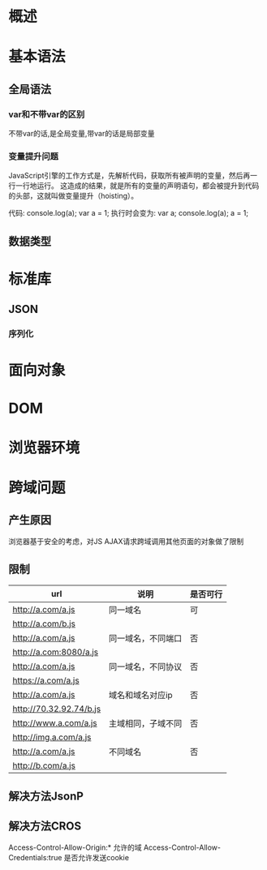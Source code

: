 * 概述
* 基本语法
** 全局语法
*** var和不带var的区别
    不带var的话,是全局变量,带var的话是局部变量
*** 变量提升问题
    JavaScript引擎的工作方式是，先解析代码，获取所有被声明的变量，然后再一行一行地运行。
    这造成的结果，就是所有的变量的声明语句，都会被提升到代码的头部，这就叫做变量提升（hoisting）。

    代码:
    console.log(a);
    var a = 1;
    执行时会变为:
    var a;
    console.log(a);
    a = 1;
** 数据类型
* 标准库
** JSON
*** 序列化
* 面向对象
* DOM
* 浏览器环境
* 跨域问题
** 产生原因
   浏览器基于安全的考虑，对JS AJAX请求跨域调用其他页面的对象做了限制
** 限制
|-------------------------+--------------------+----------|
| url                     | 说明               | 是否可行 |
|-------------------------+--------------------+----------|
| http://a.com/a.js       | 同一域名           | 可       |
| http://a.com/b.js       |                    |          |
|-------------------------+--------------------+----------|
| http://a.com/a.js       | 同一域名，不同端口 | 否       |
| http://a.com:8080/a.js  |                    |          |
|-------------------------+--------------------+----------|
| http://a.com/a.js       | 同一域名，不同协议 | 否       |
| https://a.com/a.js      |                    |          |
|-------------------------+--------------------+----------|
| http://a.com/a.js       | 域名和域名对应ip   | 否       |
| http://70.32.92.74/b.js |                    |          |
|-------------------------+--------------------+----------|
| http://www.a.com/a.js   | 主域相同，子域不同 | 否       |
| http://img.a.com/a.js   |                    |          |
|-------------------------+--------------------+----------|
| http://a.com/a.js       | 不同域名           | 否       |
| http://b.com/a.js       |                    |          |
|-------------------------+--------------------+----------|
** 解决方法JsonP
** 解决方法CROS
Access-Control-Allow-Origin:*         允许的域
Access-Control-Allow-Credentials:true 是否允许发送cookie
